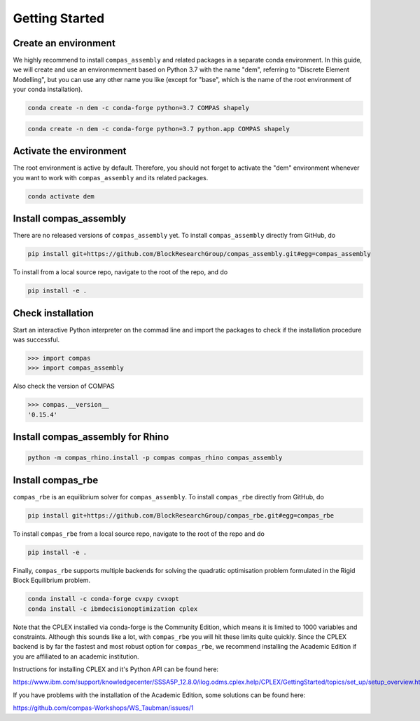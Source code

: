 ********************************************************************************
Getting Started
********************************************************************************

Create an environment
=====================

We highly recommend to install ``compas_assembly`` and related packages in a
separate conda environment. In this guide, we will create and use an
environmenment based on Python 3.7 with the name "dem", referring to
"Discrete Element Modelling", but you can use any other name you like
(except for "base", which is the name of the root environment of your conda
installation).

.. raw:: html

    <div class="card">
        <div class="card-header">
            <ul class="nav nav-tabs card-header-tabs">
                <li class="nav-item">
                    <a class="nav-link active" data-toggle="tab" href="#replace_python_windows">Windows</a>
                </li>
                <li class="nav-item">
                    <a class="nav-link" data-toggle="tab" href="#replace_python_osx">OSX</a>
                </li>
            </ul>
        </div>
        <div class="card-body">
            <div class="tab-content">

.. raw:: html

    <div class="tab-pane active" id="replace_python_windows">

.. code-block:: bash

    conda create -n dem -c conda-forge python=3.7 COMPAS shapely

.. raw:: html

    </div>
    <div class="tab-pane" id="replace_python_osx">

.. code-block:: bash

    conda create -n dem -c conda-forge python=3.7 python.app COMPAS shapely

.. raw:: html

    </div>
    </div>
    </div>
    </div>


Activate the environment
========================

The root environment is active by default.
Therefore, you should not forget to activate the "dem" environment whenever
you want to work with ``compas_assembly`` and its related packages.

.. code-block:: bash

    conda activate dem


Install compas_assembly
=======================

There are no released versions of ``compas_assembly`` yet.
To install ``compas_assembly`` directly from GitHub, do

.. code-block:: bash

    pip install git+https://github.com/BlockResearchGroup/compas_assembly.git#egg=compas_assembly


To install from a local source repo, navigate to the root of the repo, and do

.. code-block:: bash

    pip install -e .


Check installation
==================

Start an interactive Python interpreter on the commad line
and import the packages to check if the installation procedure was successful.

.. code-block:: python

    >>> import compas
    >>> import compas_assembly


Also check the version of COMPAS

.. code-block:: python

    >>> compas.__version__
    '0.15.4'


Install compas_assembly for Rhino
=================================

.. code-block:: bash

    python -m compas_rhino.install -p compas compas_rhino compas_assembly


Install compas_rbe
==================

``compas_rbe`` is an equilibrium solver for ``compas_assembly``.
To install ``compas_rbe`` directly from GitHub, do

.. code-block:: bash

    pip install git+https://github.com/BlockResearchGroup/compas_rbe.git#egg=compas_rbe


To install ``compas_rbe`` from a local source repo,
navigate to the root of the repo and do

.. code-block:: bash

    pip install -e .


Finally, ``compas_rbe`` supports multiple backends for solving the quadratic
optimisation problem formulated in the Rigid Block Equilibrium problem.

.. code-block:: bash

    conda install -c conda-forge cvxpy cvxopt
    conda install -c ibmdecisionoptimization cplex


Note that the CPLEX installed via conda-forge is the Community Edition,
which means it is limited to 1000 variables and constraints.
Although this sounds like a lot, with ``compas_rbe`` you will hit these limits
quite quickly. Since the CPLEX backend is by far the fastest and most robust
option for ``compas_rbe``, we recommend installing the Academic Edition
if you are affiliated to an academic institution.

Instructions for installing CPLEX and it's Python API can be found here:

https://www.ibm.com/support/knowledgecenter/SSSA5P_12.8.0/ilog.odms.cplex.help/CPLEX/GettingStarted/topics/set_up/setup_overview.html

If you have problems with the installation of the Academic Edition,
some solutions can be found here:

https://github.com/compas-Workshops/WS_Taubman/issues/1
